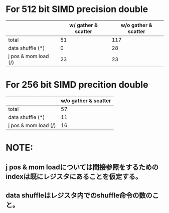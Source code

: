 * For 512 bit SIMD precision double
|                      | w/ gather & scatter | w/o gather & scatter |
|----------------------+---------------------+----------------------|
| total                |                  51 |                  117 |
|----------------------+---------------------+----------------------|
| data shuffle (*)     |                   0 |                   28 |
| j pos & mom load (/) |                  23 |                   23 |
|----------------------+---------------------+----------------------|

* For 256 bit SIMD precition double
|                      | w/o gather & scatter |
|----------------------+----------------------|
| total                |                   57 |
|----------------------+----------------------|
| data shuffle (*)     |                   11 |
| j pos & mom load (/) |                   16 |

* NOTE:
**  j pos & mom loadについては間接参照をするためのindexは既にレジスタにあることを仮定する。
**  data shuffleはレジスタ内でのshuffle命令の数のこと。

